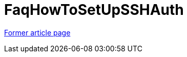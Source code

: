 // 
//     Licensed to the Apache Software Foundation (ASF) under one
//     or more contributor license agreements.  See the NOTICE file
//     distributed with this work for additional information
//     regarding copyright ownership.  The ASF licenses this file
//     to you under the Apache License, Version 2.0 (the
//     "License"); you may not use this file except in compliance
//     with the License.  You may obtain a copy of the License at
// 
//       http://www.apache.org/licenses/LICENSE-2.0
// 
//     Unless required by applicable law or agreed to in writing,
//     software distributed under the License is distributed on an
//     "AS IS" BASIS, WITHOUT WARRANTIES OR CONDITIONS OF ANY
//     KIND, either express or implied.  See the License for the
//     specific language governing permissions and limitations
//     under the License.
//

= FaqHowToSetUpSSHAuth
:page-layout: wiki
:page-tags: wik
:jbake-status: published
:keywords: Apache NetBeans wiki FaqHowToSetUpSSHAuth
:description: Apache NetBeans wiki FaqHowToSetUpSSHAuth
:toc: left
:toc-title:
:page-syntax: true


link:https://web.archive.org/web/20180408104344/wiki.netbeans.org/FaqHowToSetUpSSHAuth[Former article page]

